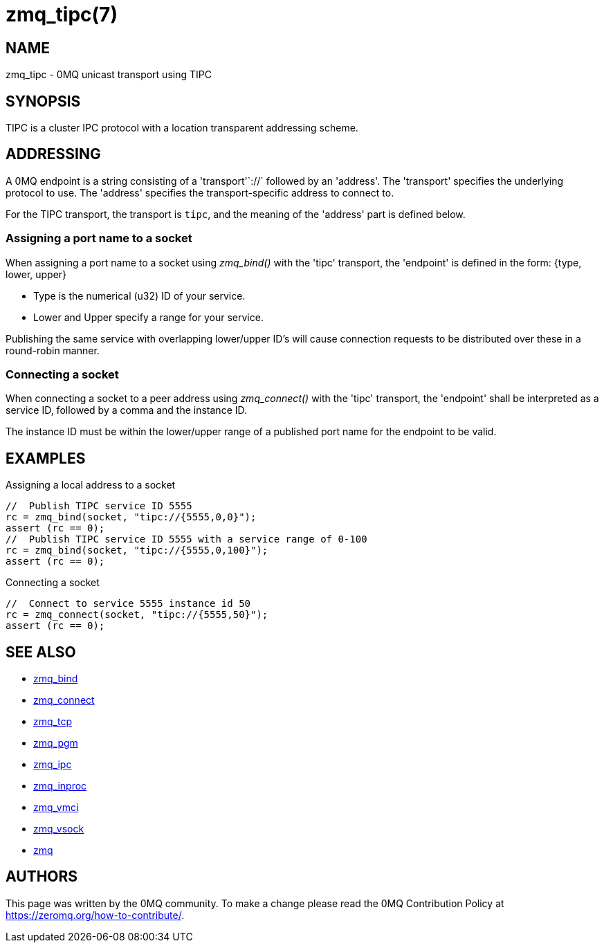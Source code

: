 = zmq_tipc(7)


== NAME
zmq_tipc - 0MQ unicast transport using TIPC


== SYNOPSIS
TIPC is a cluster IPC protocol with a location transparent addressing scheme.


== ADDRESSING
A 0MQ endpoint is a string consisting of a 'transport'`://` followed by an
'address'. The 'transport' specifies the underlying protocol to use. The
'address' specifies the transport-specific address to connect to.

For the TIPC transport, the transport is `tipc`, and the meaning of the
'address' part is defined below.


Assigning a port name to a socket
~~~~~~~~~~~~~~~~~~~~~~~~~~~~~~~~~
When assigning a port name to a socket using _zmq_bind()_ with the 'tipc'
transport, the 'endpoint' is defined in the form:
{type, lower, upper}

* Type is the numerical (u32) ID of your service.
* Lower and Upper specify a range for your service.

Publishing the same service with overlapping lower/upper ID's will
cause connection requests to be distributed over these in a round-robin
manner.


Connecting a socket
~~~~~~~~~~~~~~~~~~~
When connecting a socket to a peer address using _zmq_connect()_ with the 'tipc'
transport, the 'endpoint' shall be interpreted as a service ID, followed by a 
comma and the instance ID.

The instance ID must be within the lower/upper range of a published port name
for the endpoint to be valid.

== EXAMPLES
.Assigning a local address to a socket
----
//  Publish TIPC service ID 5555
rc = zmq_bind(socket, "tipc://{5555,0,0}");
assert (rc == 0);
//  Publish TIPC service ID 5555 with a service range of 0-100
rc = zmq_bind(socket, "tipc://{5555,0,100}");
assert (rc == 0);
----

.Connecting a socket
----
//  Connect to service 5555 instance id 50
rc = zmq_connect(socket, "tipc://{5555,50}");
assert (rc == 0);
----


== SEE ALSO
* xref:zmq_bind.adoc[zmq_bind]
* xref:zmq_connect.adoc[zmq_connect]
* xref:zmq_tcp.adoc[zmq_tcp]
* xref:zmq_pgm.adoc[zmq_pgm]
* xref:zmq_ipc.adoc[zmq_ipc]
* xref:zmq_inproc.adoc[zmq_inproc]
* xref:zmq_vmci.adoc[zmq_vmci]
* xref:zmq_vsock.adoc[zmq_vsock]
* xref:zmq.adoc[zmq]


== AUTHORS
This page was written by the 0MQ community. To make a change please
read the 0MQ Contribution Policy at <https://zeromq.org/how-to-contribute/>.
